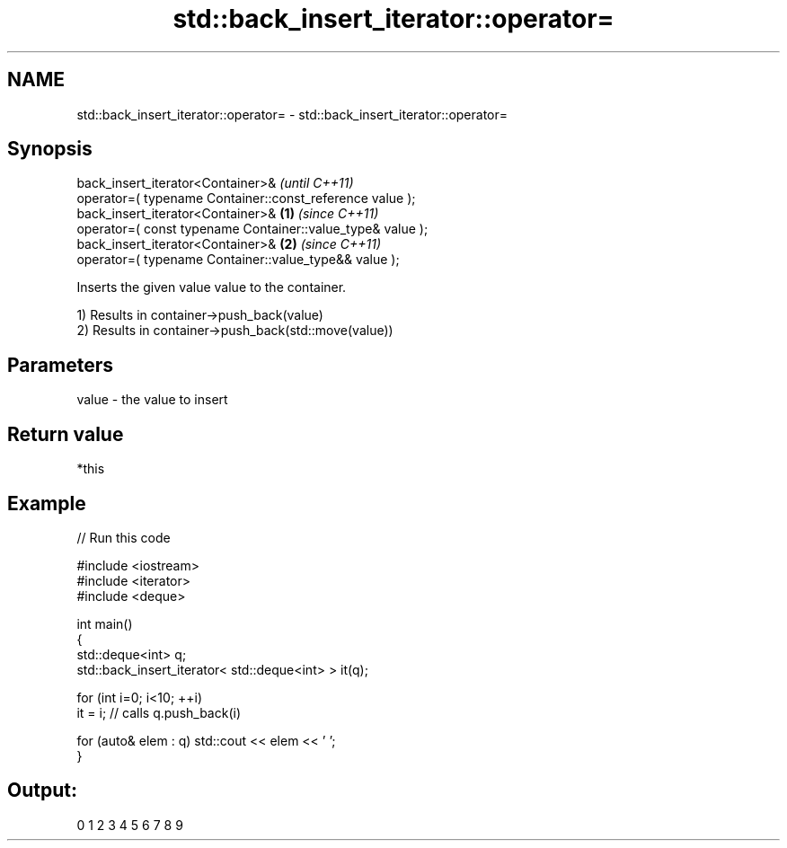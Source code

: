 .TH std::back_insert_iterator::operator= 3 "2019.03.28" "http://cppreference.com" "C++ Standard Libary"
.SH NAME
std::back_insert_iterator::operator= \- std::back_insert_iterator::operator=

.SH Synopsis
   back_insert_iterator<Container>&                                      \fI(until C++11)\fP
       operator=( typename Container::const_reference value );
   back_insert_iterator<Container>&                              \fB(1)\fP     \fI(since C++11)\fP
       operator=( const typename Container::value_type& value );
   back_insert_iterator<Container>&                                  \fB(2)\fP \fI(since C++11)\fP
       operator=( typename Container::value_type&& value );

   Inserts the given value value to the container.

   1) Results in container->push_back(value)
   2) Results in container->push_back(std::move(value))

.SH Parameters

   value - the value to insert

.SH Return value

   *this

.SH Example

   
// Run this code

 #include <iostream>
 #include <iterator>
 #include <deque>
  
 int main()
 {
     std::deque<int> q;
     std::back_insert_iterator< std::deque<int> > it(q);
  
     for (int i=0; i<10; ++i)
         it = i; // calls q.push_back(i)
  
     for (auto& elem : q) std::cout << elem << ' ';
 }

.SH Output:

 0 1 2 3 4 5 6 7 8 9
